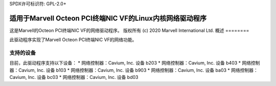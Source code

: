 SPDX许可标识符: GPL-2.0+ 

=======================================================================
适用于Marvell Octeon PCI终端NIC VF的Linux内核网络驱动程序
=======================================================================

这是Marvell的Octeon PCI终端NIC VF的网络驱动程序。
版权所有 (c) 2020 Marvell International Ltd.
概述
========

此驱动程序实现了Marvell Octeon PCI终端NIC VF的网络功能。

支持的设备
=================

目前，此驱动程序支持以下设备：
* 网络控制器：Cavium, Inc. 设备 b203
* 网络控制器：Cavium, Inc. 设备 b403
* 网络控制器：Cavium, Inc. 设备 b103
* 网络控制器：Cavium, Inc. 设备 b903
* 网络控制器：Cavium, Inc. 设备 ba03
* 网络控制器：Cavium, Inc. 设备 bc03
* 网络控制器：Cavium, Inc. 设备 bd03

